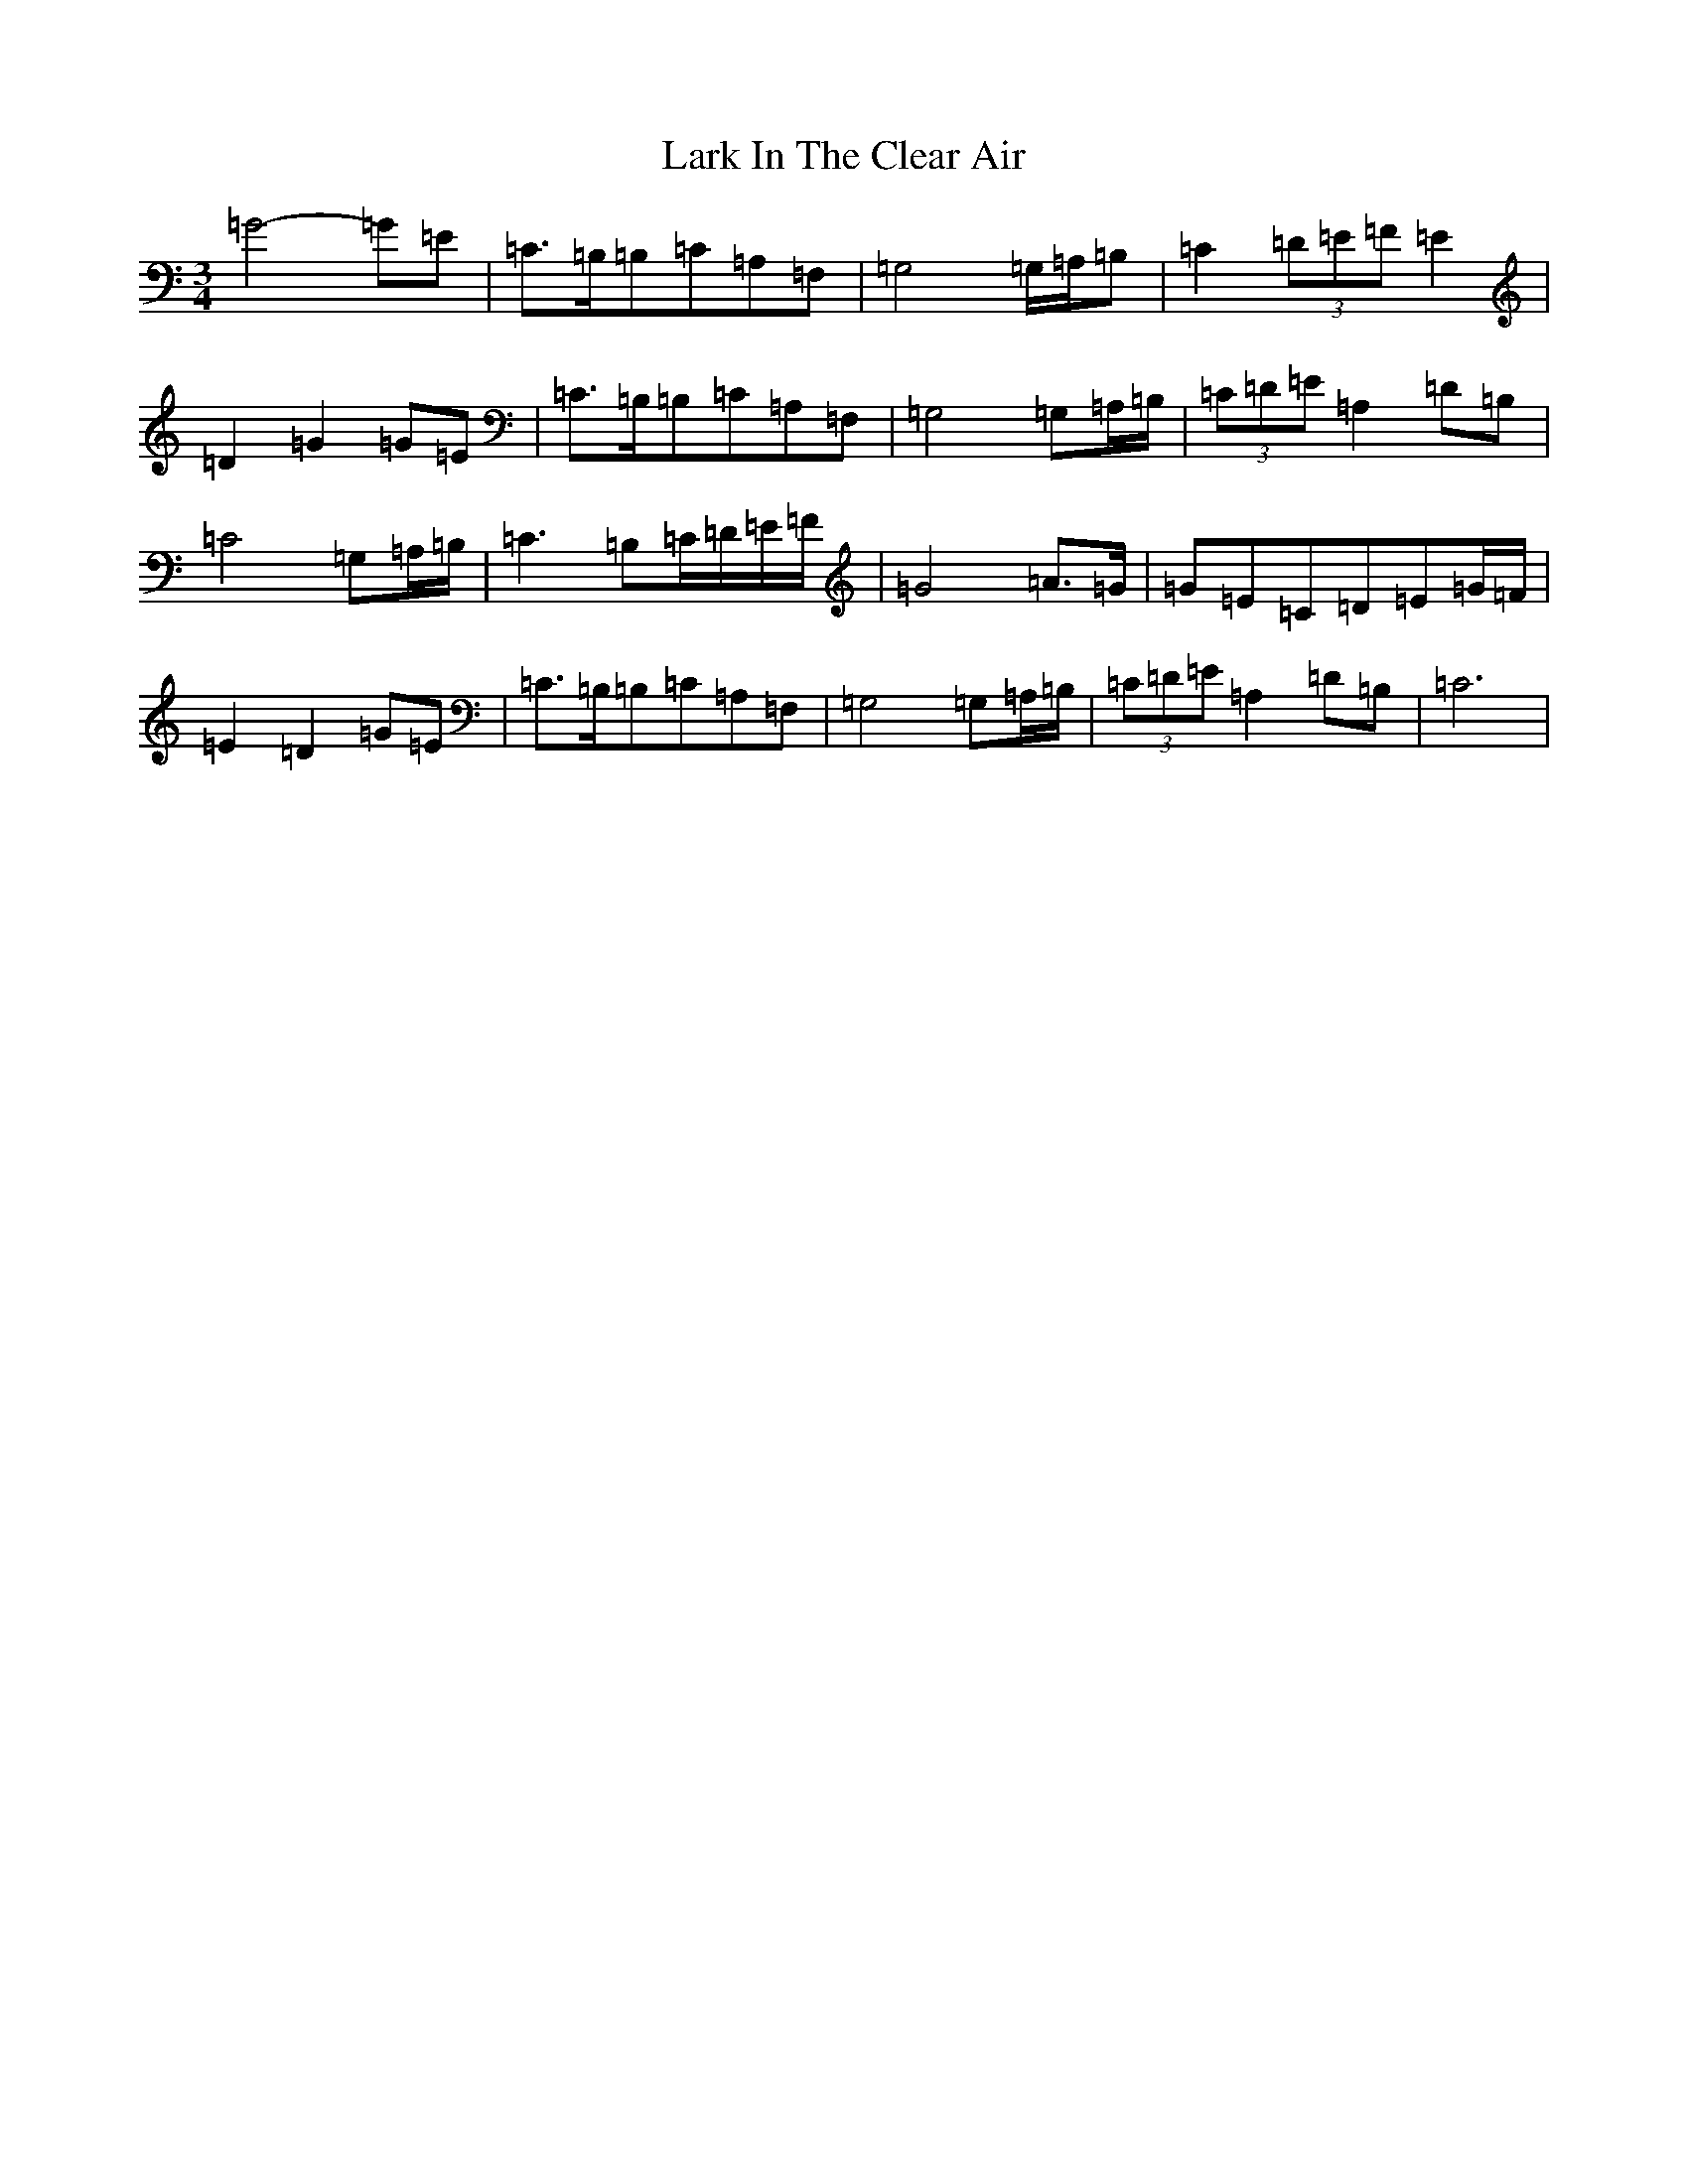 X: 12061
T: Lark In The Clear Air
S: https://thesession.org/tunes/7632#setting7632
Z: G Major
R: waltz
M: 3/4
L: 1/8
K: C Major
=G4-=G=E|=C3/2=B,/2=B,=C=A,=F,|=G,4=G,/2=A,/2=B,|=C2(3=D=E=F=E2|=D2=G2=G=E|=C3/2=B,/2=B,=C=A,=F,|=G,4=G,=A,/2=B,/2|(3=C=D=E=A,2=D=B,|=C4=G,=A,/2=B,/2|=C3=B,=C/2=D/2=E/2=F/2|=G4=A3/2=G/2|=G=E=C=D=E=G/2=F/2|=E2=D2=G=E|=C3/2=B,/2=B,=C=A,=F,|=G,4=G,=A,/2=B,/2|(3=C=D=E=A,2=D=B,|=C6|